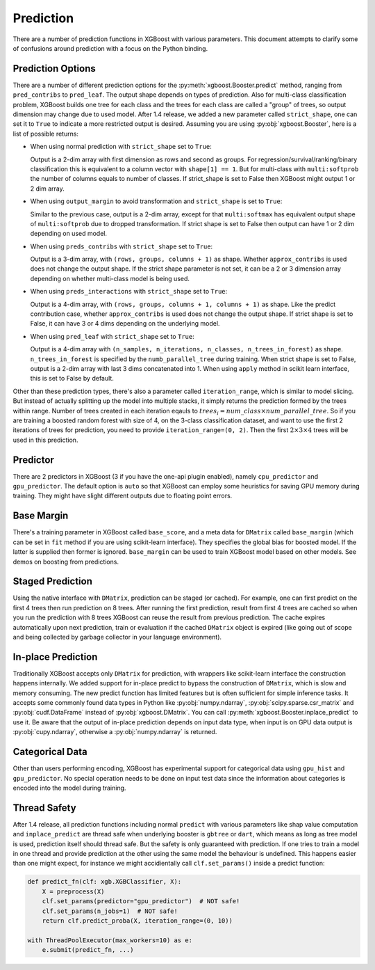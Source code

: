 .. _predict_api:

##########
Prediction
##########

There are a number of prediction functions in XGBoost with various parameters.  This
document attempts to clarify some of confusions around prediction with a focus on the
Python binding.

******************
Prediction Options
******************

There are a number of different prediction options for the
:py:meth:`xgboost.Booster.predict` method, ranging from ``pred_contribs`` to
``pred_leaf``.  The output shape depends on types of prediction.  Also for multi-class
classification problem, XGBoost builds one tree for each class and the trees for each
class are called a "group" of trees, so output dimension may change due to used model.
After 1.4 release, we added a new parameter called ``strict_shape``, one can set it to
``True`` to indicate a more restricted output is desired.  Assuming you are using
:py:obj:`xgboost.Booster`, here is a list of possible returns:

- When using normal prediction with ``strict_shape`` set to ``True``:

  Output is a 2-dim array with first dimension as rows and second as groups.  For
  regression/survival/ranking/binary classification this is equivalent to a column vector
  with ``shape[1] == 1``.  But for multi-class with ``multi:softprob`` the number of
  columns equals to number of classes.  If strict_shape is set to False then XGBoost might
  output 1 or 2 dim array.

- When using ``output_margin`` to avoid transformation and ``strict_shape`` is set to ``True``:

  Similar to the previous case, output is a 2-dim array, except for that ``multi:softmax``
  has equivalent output shape of ``multi:softprob`` due to dropped transformation.  If
  strict shape is set to False then output can have 1 or 2 dim depending on used model.

- When using ``preds_contribs`` with ``strict_shape`` set to ``True``:

  Output is a 3-dim array, with ``(rows, groups, columns + 1)`` as shape.  Whether
  ``approx_contribs`` is used does not change the output shape. If the strict shape
  parameter is not set, it can be a 2 or 3 dimension array depending on whether
  multi-class model is being used.

- When using ``preds_interactions`` with ``strict_shape`` set to ``True``:

  Output is a 4-dim array, with ``(rows, groups, columns + 1, columns + 1)`` as shape.
  Like the predict contribution case, whether ``approx_contribs`` is used does not change
  the output shape.  If strict shape is set to False, it can have 3 or 4 dims depending on
  the underlying model.

- When using ``pred_leaf`` with ``strict_shape`` set to ``True``:

  Output is a 4-dim array with ``(n_samples, n_iterations, n_classes, n_trees_in_forest)``
  as shape.  ``n_trees_in_forest`` is specified by the ``numb_parallel_tree`` during
  training.  When strict shape is set to False, output is a 2-dim array with last 3 dims
  concatenated into 1.  When using ``apply`` method in scikit learn interface, this is set
  to False by default.


Other than these prediction types, there's also a parameter called ``iteration_range``,
which is similar to model slicing.  But instead of actually splitting up the model into
multiple stacks, it simply returns the prediction formed by the trees within range.
Number of trees created in each iteration eqauls to :math:`trees_i = num\_class \times
num\_parallel\_tree`.  So if you are training a boosted random forest with size of 4, on
the 3-class classification dataset, and want to use the first 2 iterations of trees for
prediction, you need to provide ``iteration_range=(0, 2)``.  Then the first :math:`2
\times 3 \times 4` trees will be used in this prediction.


*********
Predictor
*********

There are 2 predictors in XGBoost (3 if you have the one-api plugin enabled), namely
``cpu_predictor`` and ``gpu_predictor``.  The default option is ``auto`` so that XGBoost
can employ some heuristics for saving GPU memory during training.  They might have slight
different outputs due to floating point errors.


***********
Base Margin
***********

There's a training parameter in XGBoost called ``base_score``, and a meta data for
``DMatrix`` called ``base_margin`` (which can be set in ``fit`` method if you are using
scikit-learn interface).  They specifies the global bias for boosted model.  If the latter
is supplied then former is ignored.  ``base_margin`` can be used to train XGBoost model
based on other models.  See demos on boosting from predictions.

*****************
Staged Prediction
*****************

Using the native interface with ``DMatrix``, prediction can be staged (or cached).  For
example, one can first predict on the first 4 trees then run prediction on 8 trees.  After
running the first prediction, result from first 4 trees are cached so when you run the
prediction with 8 trees XGBoost can reuse the result from previous prediction.  The cache
expires automatically upon next prediction, train or evaluation if the cached ``DMatrix``
object is expired (like going out of scope and being collected by garbage collector in
your language environment).

*******************
In-place Prediction
*******************

Traditionally XGBoost accepts only ``DMatrix`` for prediction, with wrappers like
scikit-learn interface the construction happens internally.  We added support for in-place
predict to bypass the construction of ``DMatrix``, which is slow and memory consuming.
The new predict function has limited features but is often sufficient for simple inference
tasks.  It accepts some commonly found data types in Python like :py:obj:`numpy.ndarray`,
:py:obj:`scipy.sparse.csr_matrix` and :py:obj:`cudf.DataFrame` instead of
:py:obj:`xgboost.DMatrix`.  You can call :py:meth:`xgboost.Booster.inplace_predict` to use
it.  Be aware that the output of in-place prediction depends on input data type, when
input is on GPU data output is :py:obj:`cupy.ndarray`, otherwise a :py:obj:`numpy.ndarray`
is returned.

****************
Categorical Data
****************

Other than users performing encoding, XGBoost has experimental support for categorical
data using ``gpu_hist`` and ``gpu_predictor``.  No special operation needs to be done on
input test data since the information about categories is encoded into the model during
training.

*************
Thread Safety
*************

After 1.4 release, all prediction functions including normal ``predict`` with various
parameters like shap value computation and ``inplace_predict`` are thread safe when
underlying booster is ``gbtree`` or ``dart``, which means as long as tree model is used,
prediction itself should thread safe.  But the safety is only guaranteed with prediction.
If one tries to train a model in one thread and provide prediction at the other using the
same model the behaviour is undefined.  This happens easier than one might expect, for
instance we might accidientally call ``clf.set_params()`` inside a predict function:

.. code-block:: python

    def predict_fn(clf: xgb.XGBClassifier, X):
        X = preprocess(X)
        clf.set_params(predictor="gpu_predictor")  # NOT safe!
        clf.set_params(n_jobs=1)  # NOT safe!
        return clf.predict_proba(X, iteration_range=(0, 10))

    with ThreadPoolExecutor(max_workers=10) as e:
        e.submit(predict_fn, ...)
